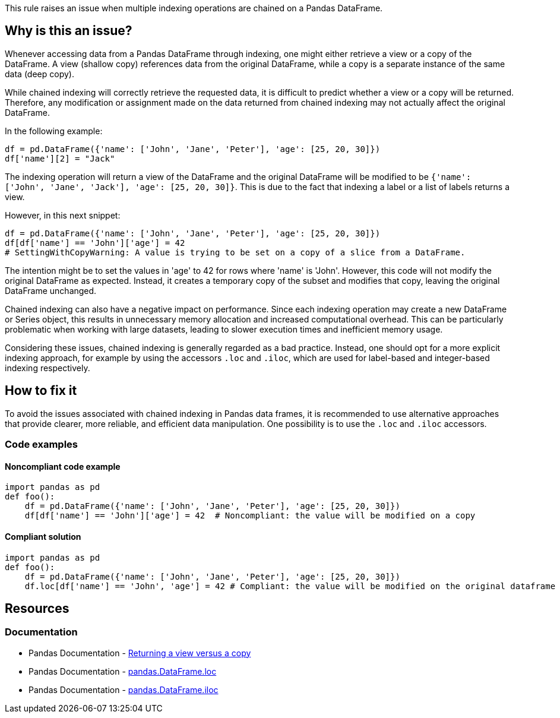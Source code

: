 This rule raises an issue when multiple indexing operations are chained on a Pandas DataFrame.

== Why is this an issue?

Whenever accessing data from a Pandas DataFrame through indexing, one might either retrieve a view or a copy of the DataFrame. A view (shallow copy) references data from the original DataFrame, while a copy is a separate instance of the same data (deep copy).

While chained indexing will correctly retrieve the requested data, it is difficult to predict whether a view or a copy will be returned. Therefore, any modification or assignment made on the data returned from chained indexing may not actually affect the original DataFrame.

In the following example:

[source,python]
----
df = pd.DataFrame({'name': ['John', 'Jane', 'Peter'], 'age': [25, 20, 30]})
df['name'][2] = "Jack"
----

The indexing operation will return a view of the DataFrame and the original DataFrame will be modified to be `{'name': ['John', 'Jane', 'Jack'], 'age': [25, 20, 30]}`. This is due to the fact that indexing a label or a list of labels returns a view.

However, in this next snippet:

[source,python]
----
df = pd.DataFrame({'name': ['John', 'Jane', 'Peter'], 'age': [25, 20, 30]})
df[df['name'] == 'John']['age'] = 42
# SettingWithCopyWarning: A value is trying to be set on a copy of a slice from a DataFrame.
----

The intention might be to set the values in 'age' to 42 for rows where 'name' is 'John'. However, this code will not modify the original DataFrame as expected. Instead, it creates a temporary copy of the subset and modifies that copy, leaving the original DataFrame unchanged.

Chained indexing can also have a negative impact on performance. Since each indexing operation may create a new DataFrame or Series object, this results in unnecessary memory allocation and increased computational overhead. This can be particularly problematic when working with large datasets, leading to slower execution times and inefficient memory usage.

Considering these issues, chained indexing is generally regarded as a bad practice. Instead, one should opt for a more explicit indexing approach, for example by using the accessors `.loc` and `.iloc`, which are used for label-based and integer-based indexing respectively.


== How to fix it

To avoid the issues associated with chained indexing in Pandas data frames, it is recommended to use alternative approaches that provide clearer, more reliable, and efficient data manipulation. One possibility is to use the `.loc` and `.iloc` accessors.

=== Code examples

==== Noncompliant code example

[source,python,diff-id=1,diff-type=noncompliant]
----
import pandas as pd
def foo():
    df = pd.DataFrame({'name': ['John', 'Jane', 'Peter'], 'age': [25, 20, 30]})
    df[df['name'] == 'John']['age'] = 42  # Noncompliant: the value will be modified on a copy
----

==== Compliant solution

[source,python,diff-id=1,diff-type=compliant]
----
import pandas as pd
def foo():
    df = pd.DataFrame({'name': ['John', 'Jane', 'Peter'], 'age': [25, 20, 30]})
    df.loc[df['name'] == 'John', 'age'] = 42 # Compliant: the value will be modified on the original dataframe

----

== Resources
=== Documentation

* Pandas Documentation - https://pandas.pydata.org/pandas-docs/stable/user_guide/indexing.html#returning-a-view-versus-a-copy[Returning a view versus a copy]
* Pandas Documentation - https://pandas.pydata.org/docs/reference/api/pandas.DataFrame.loc.html[pandas.DataFrame.loc]
* Pandas Documentation - https://pandas.pydata.org/docs/reference/api/pandas.DataFrame.iloc.html[pandas.DataFrame.iloc]

